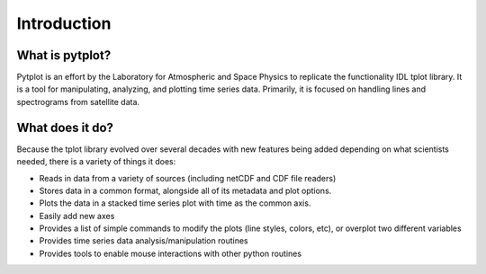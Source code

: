 Introduction
============



What is pytplot?
------------------

Pytplot is an effort by the Laboratory for Atmospheric and Space Physics to replicate the functionality IDL tplot library.  
It is a tool for manipulating, analyzing, and plotting time series data.  Primarily, it is focused on handling lines 
and spectrograms from satellite data.


.. image:: _images/sample.png


What does it do?
---------------

Because the tplot library evolved over several decades with new features being added depending on what scientists needed, 
there is a variety of things it does:

* Reads in data from a variety of sources (including netCDF and CDF file readers)
* Stores data in a common format, alongside all of its metadata and plot options.
* Plots the data in a stacked time series plot with time as the common axis.
* Easily add new axes 
* Provides a list of simple commands to modify the plots (line styles, colors, etc), or overplot two different variables
* Provides time series data analysis/manipulation routines
* Provides tools to enable mouse interactions with other python routines


